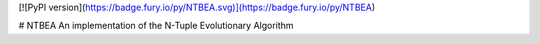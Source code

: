 [![PyPI version](https://badge.fury.io/py/NTBEA.svg)](https://badge.fury.io/py/NTBEA)

# NTBEA
An implementation of the N-Tuple Evolutionary Algorithm


